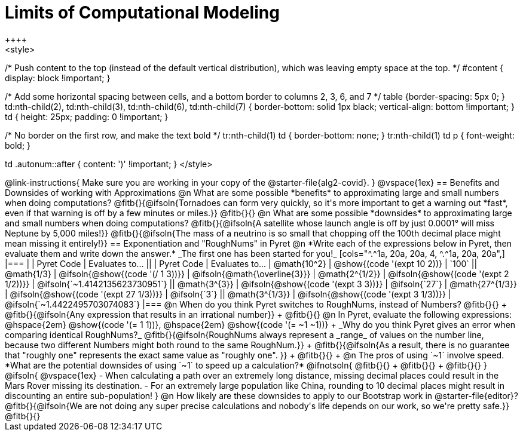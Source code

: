 = Limits of Computational Modeling
++++
<style>

/* Push content to the top (instead of the default vertical distribution), which was leaving empty space at the top. */
#content { display: block !important; }

/* Add some horizontal spacing between cells, and a bottom border to columns 2, 3, 6, and 7 */
table {border-spacing: 5px 0; }
td:nth-child(2), td:nth-child(3), td:nth-child(6), td:nth-child(7) {
	border-bottom: solid 1px black; vertical-align: bottom !important;
}
td { height: 25px; padding: 0 !important; }

/* No border on the first row, and make the text bold */
tr:nth-child(1) td { border-bottom: none; }
tr:nth-child(1) td p { font-weight: bold; }

td .autonum::after { content: ')' !important; }
</style>
++++
@link-instructions{
Make sure you are working in your copy of the @starter-file{alg2-covid}.
}

@vspace{1ex}
== Benefits and Downsides of working with Approximations

@n What are some possible *benefits* to approximating large and small numbers when doing computations?

@fitb{}{@ifsoln{Tornadoes can form very quickly, so it's more important to get a warning out *fast*, even if that warning is off by a few minutes or miles.}}

@fitb{}{}

@n What are some possible *downsides* to approximating large and small numbers when doing computations?

@fitb{}{@ifsoln{A satellite whose launch angle is off by just 0.0001° will miss Neptune by 5,000 miles!}}

@fitb{}{@ifsoln{The mass of a neutrino is so small that chopping off the 100th decimal place might mean missing it entirely!}}

== Exponentiation and "RoughNums" in Pyret

@n *Write each of the expressions below in Pyret, then evaluate them and write down the answer.* _The first one has been started for you!_

[cols="^.^1a, 20a, 20a, 4, ^.^1a, 20a, 20a",]
|===
| 	 				| 	Pyret Code 							| 	Evaluates to...
||	 	 			| 	Pyret Code 							| 	Evaluates to...

|  @math{10^2}		| @show{(code '(expt 10 2))}			| `100`
|| @math{1/3}		| @ifsoln{@show{(code '(/ 1 3))}}		| @ifsoln{@math{\overline{3}}}

|  @math{2^{1/2}}	| @ifsoln{@show{(code '(expt  2 1/2))}}	| @ifsoln{`~1.4142135623730951`}
|| @math{3^{3}}		| @ifsoln{@show{(code '(expt  3  3))}}	| @ifsoln{`27`}

|  @math{27^{1/3}}	| @ifsoln{@show{(code '(expt 27 1/3))}} | @ifsoln{`3`}
|| @math{3^{1/3}}	| @ifsoln{@show{(code '(expt  3 1/3))}}	| @ifsoln{`~1.4422495703074083`}
|===

@n When do you think Pyret switches to RoughNums, instead of Numbers? @fitb{}{} +
@fitb{}{@ifsoln{Any expression that results in an irrational number}} +
@fitb{}{}

@n In Pyret, evaluate the following expressions: @hspace{2em} @show{(code '(= 1 1))}, @hspace{2em} @show{(code '(= ~1 ~1))} +
_Why do you think Pyret gives an error when comparing identical RoughNums?_

@fitb{}{@ifsoln{RoughNums always represent a _range_ of values on the number line, because two different Numbers might both round to the same RoughNum.}} +
@fitb{}{@ifsoln{As a result, there is no guarantee that "roughly one" represents the exact same value as "roughly one".
}} +
@fitb{}{} +

@n The pros of using `~1` involve speed. *What are the potential downsides of using `~1` to speed up a calculation?*

@ifnotsoln{
@fitb{}{} +
@fitb{}{} +
@fitb{}{}
}

@ifsoln{
@vspace{1ex}

- When calculating a path over an extremely long distance, missing decimal places could result in the Mars Rover missing its destination.
- For an extremely large population like China, rounding to 10 decimal places might result in discounting an entire sub-population!
}

@n How likely are these downsides to apply to our Bootstrap work in @starter-file{editor}?

@fitb{}{@ifsoln{We are not doing any super precise calculations and nobody's life depends on our work, so we're pretty safe.}}

@fitb{}{}
